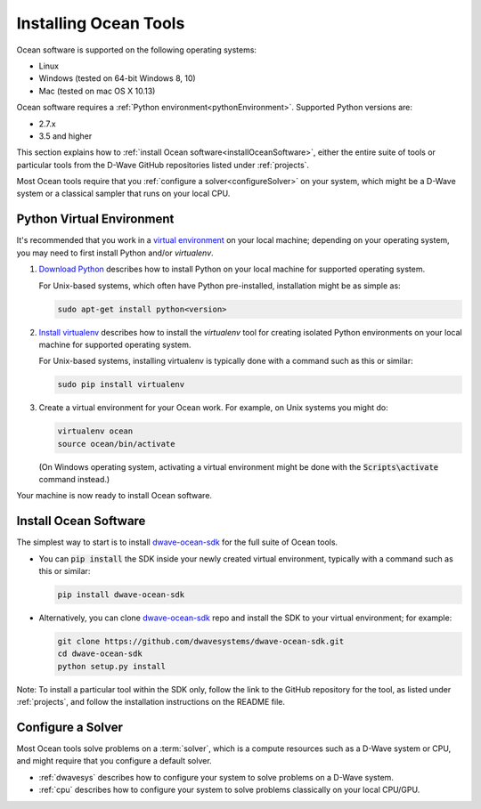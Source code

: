 .. _install:

======================
Installing Ocean Tools
======================

Ocean software is supported on the following operating systems:

* Linux
* Windows (tested on 64-bit Windows 8, 10)
* Mac (tested on mac OS X 10.13)

Ocean software requires a :ref:`Python environment<pythonEnvironment>`. Supported Python versions are:

* 2.7.x
* 3.5 and higher

This section explains how to :ref:`install Ocean software<installOceanSoftware>`, either the entire suite of tools
or particular tools from the D-Wave GitHub repositories listed under :ref:`projects`.

Most Ocean tools require that you :ref:`configure a solver<configureSolver>` on your
system, which might be a D-Wave system or a classical sampler that runs on your local CPU.

.. _pythonEnvironment:

Python Virtual Environment
==========================

It's recommended that you work in a
`virtual environment <https://virtualenv.pypa.io/en/stable/>`_ on your local machine;
depending on your operating system, you may need to first install Python and/or
`virtualenv`.

1. `Download Python <https://www.python.org/downloads>`_ describes how to install Python
   on your local machine for supported operating system.

   For Unix-based systems, which often have Python pre-installed, installation
   might be as simple as:

   .. code-block:: bash

       sudo apt-get install python<version>

#. `Install virtualenv <https://packaging.python.org/guides/installing-using-pip-and-virtualenv>`_
   describes how to install the `virtualenv` tool for creating isolated Python environments
   on your local machine for supported operating system.

   For Unix-based systems, installing virtualenv is typically done with a command such
   as this or similar:

   .. code-block:: bash

       sudo pip install virtualenv

#. Create a virtual environment for your Ocean work. For example, on Unix systems
   you might do:

   .. code-block:: bash

       virtualenv ocean
       source ocean/bin/activate

   (On Windows operating system, activating a virtual environment might be done with the
   :code:`Scripts\activate` command instead.)

Your machine is now ready to install Ocean software.

.. _installOceanSoftware:

Install Ocean Software
======================

The simplest way to start is to install `dwave-ocean-sdk <https://github.com/dwavesystems/dwave-ocean-sdk>`_
for the full suite of Ocean tools.

* You can :code:`pip install` the SDK inside your newly created virtual environment, typically
  with a command such as this or similar:

  .. code-block:: bash

      pip install dwave-ocean-sdk

* Alternatively, you can clone `dwave-ocean-sdk <https://github.com/dwavesystems/dwave-ocean-sdk>`_ repo
  and install the SDK to your virtual environment; for example:

  .. code-block:: bash

      git clone https://github.com/dwavesystems/dwave-ocean-sdk.git
      cd dwave-ocean-sdk
      python setup.py install

Note: To install a particular tool within the SDK only, follow the link to the GitHub repository for the tool,
as listed under :ref:`projects`, and follow the installation instructions on the
README file.

.. _configureSolver:

Configure a Solver
==================

Most Ocean tools solve problems on a :term:`solver`, which is a compute resources such as a D-Wave
system or CPU, and might require that you configure a default solver.

* :ref:`dwavesys` describes how to configure your system to solve problems on a D-Wave system.
* :ref:`cpu` describes how to configure your system to solve problems classically on your local CPU/GPU.
